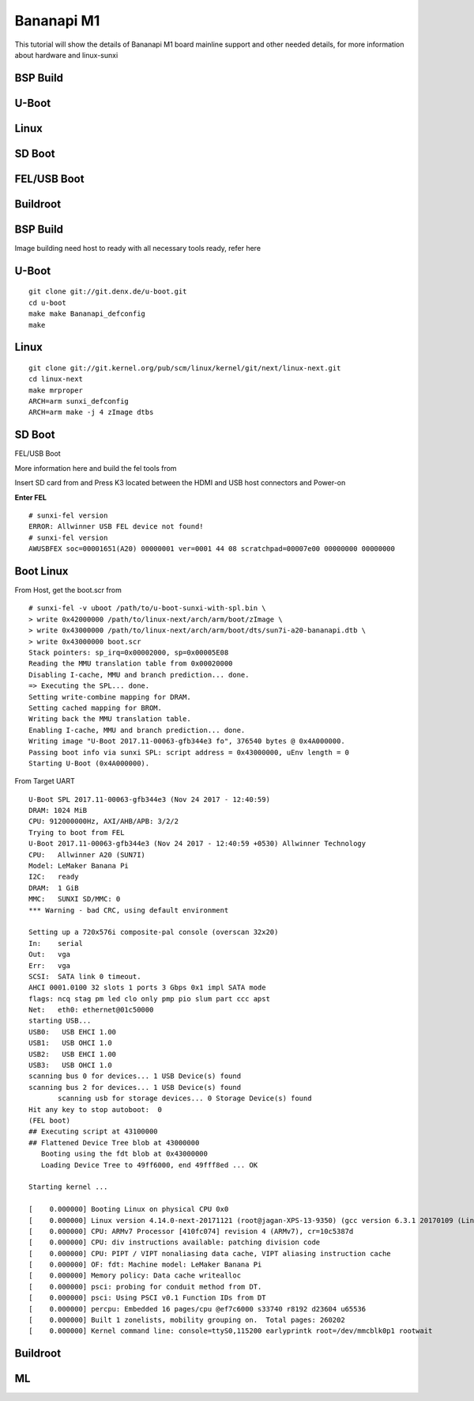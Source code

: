 Bananapi M1
===========

This tutorial will show the details of Bananapi M1 board mainline support and other needed details, for more information about hardware and linux-sunxi

BSP Build
*********
U-Boot
******
Linux
*****
SD Boot
*******
FEL/USB Boot
************
Buildroot
*********
BSP Build
*********
Image building need host to ready with all necessary tools ready, refer here

U-Boot
******

::

        git clone git://git.denx.de/u-boot.git
        cd u-boot
        make make Bananapi_defconfig
        make 

Linux
*****
::

        git clone git://git.kernel.org/pub/scm/linux/kernel/git/next/linux-next.git
        cd linux-next
        make mrproper
        ARCH=arm sunxi_defconfig
        ARCH=arm make -j 4 zImage dtbs

SD Boot
*******

FEL/USB Boot

More information here and build the fel tools from

Insert SD card from and Press K3 located between the HDMI and USB host connectors and Power-on

**Enter FEL**

::

        # sunxi-fel version
        ERROR: Allwinner USB FEL device not found!
        # sunxi-fel version
        AWUSBFEX soc=00001651(A20) 00000001 ver=0001 44 08 scratchpad=00007e00 00000000 00000000

Boot Linux
**********

From Host, get the boot.scr from

::

        # sunxi-fel -v uboot /path/to/u-boot-sunxi-with-spl.bin \
        > write 0x42000000 /path/to/linux-next/arch/arm/boot/zImage \
        > write 0x43000000 /path/to/linux-next/arch/arm/boot/dts/sun7i-a20-bananapi.dtb \
        > write 0x43000000 boot.scr
        Stack pointers: sp_irq=0x00002000, sp=0x00005E08
        Reading the MMU translation table from 0x00020000
        Disabling I-cache, MMU and branch prediction... done.
        => Executing the SPL... done.
        Setting write-combine mapping for DRAM.
        Setting cached mapping for BROM.
        Writing back the MMU translation table.
        Enabling I-cache, MMU and branch prediction... done.
        Writing image "U-Boot 2017.11-00063-gfb344e3 fo", 376540 bytes @ 0x4A000000.
        Passing boot info via sunxi SPL: script address = 0x43000000, uEnv length = 0
        Starting U-Boot (0x4A000000).

From Target UART

::

        U-Boot SPL 2017.11-00063-gfb344e3 (Nov 24 2017 - 12:40:59)
        DRAM: 1024 MiB
        CPU: 912000000Hz, AXI/AHB/APB: 3/2/2
        Trying to boot from FEL
        U-Boot 2017.11-00063-gfb344e3 (Nov 24 2017 - 12:40:59 +0530) Allwinner Technology
        CPU:   Allwinner A20 (SUN7I)
        Model: LeMaker Banana Pi
        I2C:   ready
        DRAM:  1 GiB
        MMC:   SUNXI SD/MMC: 0
        *** Warning - bad CRC, using default environment

        Setting up a 720x576i composite-pal console (overscan 32x20)
        In:    serial
        Out:   vga
        Err:   vga
        SCSI:  SATA link 0 timeout.
        AHCI 0001.0100 32 slots 1 ports 3 Gbps 0x1 impl SATA mode
        flags: ncq stag pm led clo only pmp pio slum part ccc apst
        Net:   eth0: ethernet@01c50000
        starting USB...
        USB0:   USB EHCI 1.00
        USB1:   USB OHCI 1.0
        USB2:   USB EHCI 1.00
        USB3:   USB OHCI 1.0
        scanning bus 0 for devices... 1 USB Device(s) found
        scanning bus 2 for devices... 1 USB Device(s) found
               scanning usb for storage devices... 0 Storage Device(s) found
        Hit any key to stop autoboot:  0
        (FEL boot)
        ## Executing script at 43100000
        ## Flattened Device Tree blob at 43000000
           Booting using the fdt blob at 0x43000000
           Loading Device Tree to 49ff6000, end 49fff8ed ... OK

        Starting kernel ...

        [    0.000000] Booting Linux on physical CPU 0x0
        [    0.000000] Linux version 4.14.0-next-20171121 (root@jagan-XPS-13-9350) (gcc version 6.3.1 20170109 (Linaro GCC 6.3-2017.02)) #1 SMP Fri Nov 24 01:26:00 IST 2017
        [    0.000000] CPU: ARMv7 Processor [410fc074] revision 4 (ARMv7), cr=10c5387d
        [    0.000000] CPU: div instructions available: patching division code
        [    0.000000] CPU: PIPT / VIPT nonaliasing data cache, VIPT aliasing instruction cache
        [    0.000000] OF: fdt: Machine model: LeMaker Banana Pi
        [    0.000000] Memory policy: Data cache writealloc
        [    0.000000] psci: probing for conduit method from DT.
        [    0.000000] psci: Using PSCI v0.1 Function IDs from DT
        [    0.000000] percpu: Embedded 16 pages/cpu @ef7c6000 s33740 r8192 d23604 u65536
        [    0.000000] Built 1 zonelists, mobility grouping on.  Total pages: 260202
        [    0.000000] Kernel command line: console=ttyS0,115200 earlyprintk root=/dev/mmcblk0p1 rootwait

Buildroot
*********
ML
**

